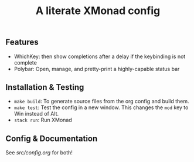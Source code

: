 #+TITLE: A literate XMonad config

** Features
- WhichKey: then show completions after a delay if the keybinding is not complete
- Polybar: Open, manage, and pretty-print  a highly-capable status bar

** Installation & Testing
- =make build=: To generate source files from the org config and build them.
- =make test=: Test the config in a new window. This changes the =mod= key to Win instead of Alt.
- =stack run=: Run XMonad

** Config & Documentation
See [[src/config.org]] for both!
